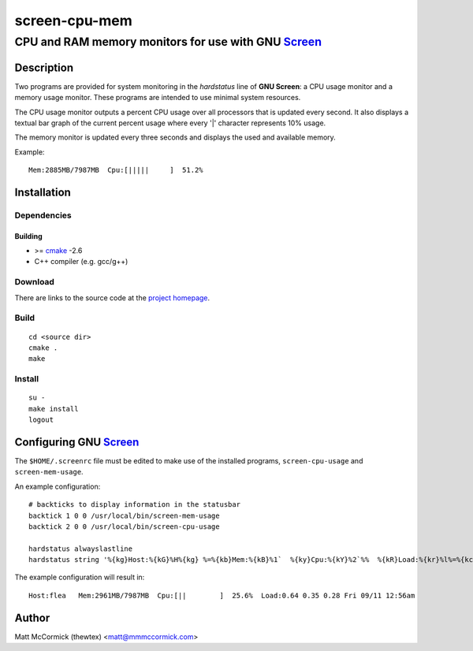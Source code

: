 ====================================================
                  screen-cpu-mem
====================================================
----------------------------------------------------
CPU and RAM memory monitors for use with GNU Screen_
----------------------------------------------------



Description
===========


Two programs are provided for system monitoring in the *hardstatus* line of **GNU
Screen**: a CPU usage monitor and a memory usage monitor.  These programs are
intended to use minimal system resources.

The CPU usage monitor outputs a percent CPU usage over all processors that is
updated every second.  It also displays a textual bar graph of the current
percent usage where every '|' character represents 10% usage.  

The memory monitor is updated every three seconds and displays the used and
available memory.

Example::

  Mem:2885MB/7987MB  Cpu:[|||||     ]  51.2%



Installation
============


Dependencies
------------

Building
~~~~~~~~

* >= cmake_ -2.6
* C++ compiler (e.g. gcc/g++)


Download
--------

There are links to the source code at the `project homepage`_.


Build
-----

::

  cd <source dir>
  cmake .
  make


Install
-------

::

  su -
  make install
  logout



Configuring GNU Screen_
=======================


The ``$HOME/.screenrc`` file must be edited to make use of the installed
programs, ``screen-cpu-usage`` and ``screen-mem-usage``.

An example configuration::

  # backticks to display information in the statusbar
  backtick 1 0 0 /usr/local/bin/screen-mem-usage
  backtick 2 0 0 /usr/local/bin/screen-cpu-usage

  hardstatus alwayslastline  
  hardstatus string '%{kg}Host:%{kG}%H%{kg} %=%{kb}Mem:%{kB}%1`  %{ky}Cpu:%{kY}%2`%%  %{kR}Load:%{kr}%l%=%{kc} %D %m/%d %{kC}%C%a%{w}' 

The example configuration will result in::

  Host:flea   Mem:2961MB/7987MB  Cpu:[||        ]  25.6%  Load:0.64 0.35 0.28 Fri 09/11 12:56am




Author
======

Matt McCormick (thewtex) <matt@mmmccormick.com>


.. _screen: http://www.gnu.org/software/screen/
.. _cmake: http://www.cmake.org
.. _`project homepage`: http://github.com/thewtex/screen-cpu-mem
